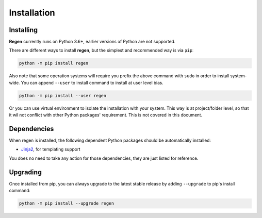 Installation
============

Installing
----------

**Regen** currently runs on Python 3.6+, earlier versions of Python are not supported.

There are different ways to install **regen**, but the simplest and recommended way is via ``pip``:

.. code-block::

    python -m pip install regen

Also note that some operation systems will require you prefix the above command with ``sudo`` in order to install system-wide. You can append ``--user`` to install command to install at user level bias.

.. code-block::

    python -m pip install --user regen

Or you can use virtual environment to isolate the installation with your system. This way is at project/folder level, so that it wil not conflict with other Python packages' requirement. This is not covered in this document.

Dependencies
------------

When regen is installed, the following dependent Python packages should be automatically installed:

- `Jinja2 <https://pypi.org/project/Jinja2/>`_, for templating support

You does no need to take any action for those dependencies, they are just listed for reference.

Upgrading
---------

Once installed from pip, you can always upgrade to the latest stable release by adding ``--upgrade`` to pip's install command:

.. code-block::

    python -m pip install --upgrade regen
